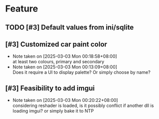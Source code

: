# -*- mode: org; coding: utf-8-unix; org-crypt-key: nil -*-
#+SEQ_TODO: TODO(t) INPROGRESS(i) DEPENDENCIES(D@/!) | DONE(d) CANCELLED(c@/!)
#+STARTUP: hidestars content lognoterepeat lognotereschedule lognoteredeadline lognoterefile lognoteclock-out lognotedone
#+PRIORITIES: 1 5 3 BLOCK(1) CRITICAL(2) MAJOR(3) MINOR(4) TRIVIAL(5)
* Feature
** TODO [#3] Default values from ini/sqlite
** [#3] Customized car paint color
- Note taken on [2025-03-03 Mon 00:18:58+08:00] \\
  at least two colours, primary and secondary
- Note taken on [2025-03-03 Mon 00:13:09+08:00] \\
  Does it require a UI to display palette?
  Or simply choose by name?
** [#3] Feasibility to add imgui
- Note taken on [2025-03-03 Mon 00:20:22+08:00] \\
  considering reshader is loaded, is it possibly conflict if another dll
  is loading imgui? or simply bake it to NTP
